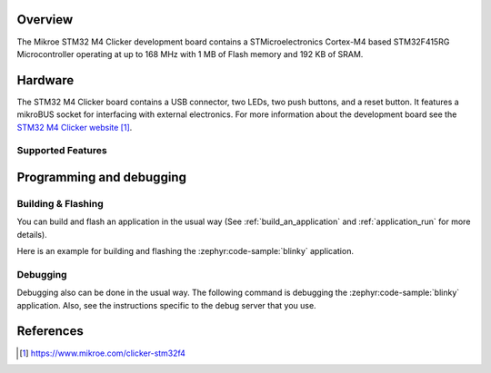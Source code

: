 .. zephyr:board:: mikroe_stm32_m4_clicker

Overview
********

The Mikroe STM32 M4 Clicker development board contains a STMicroelectronics
Cortex-M4 based STM32F415RG Microcontroller operating at up to 168 MHz with
1 MB of Flash memory and 192 KB of SRAM.

Hardware
********

The STM32 M4 Clicker board contains a USB connector, two LEDs, two push
buttons, and a reset button. It features a mikroBUS socket for interfacing
with external electronics. For more information about the development
board see the `STM32 M4 Clicker website`_.

Supported Features
==================

.. zephyr:board-supported-hw::

Programming and debugging
*************************

.. zephyr:board-supported-runners::

Building & Flashing
===================

You can build and flash an application in the usual way (See
:ref:`build_an_application` and
:ref:`application_run` for more details).

Here is an example for building and flashing the :zephyr:code-sample:`blinky` application.

.. zephyr-app-commands::
   :zephyr-app: samples/basic/blinky
   :board: mikroe_stm32_m4_clicker
   :goals: build flash

Debugging
=========

Debugging also can be done in the usual way.
The following command is debugging the :zephyr:code-sample:`blinky` application.
Also, see the instructions specific to the debug server that you use.

.. zephyr-app-commands::
   :zephyr-app: samples/basic/blinky
   :board: mikroe_stm32_m4_clicker
   :maybe-skip-config:
   :goals: debug

References
**********

.. target-notes::

.. _STM32 M4 Clicker website:
	https://www.mikroe.com/clicker-stm32f4
